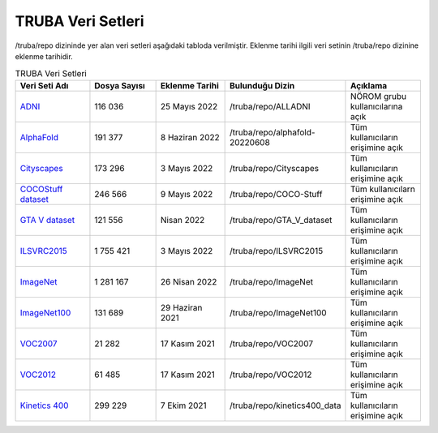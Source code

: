 .. _veri-setleri:

====================
TRUBA Veri Setleri
====================

/truba/repo dizininde yer alan veri setleri aşağıdaki tabloda verilmiştir. Eklenme tarihi ilgili veri setinin /truba/repo dizinine eklenme tarihidir.

.. list-table:: TRUBA Veri Setleri
   :widths: 25 25 25 25 25
   :header-rows: 1

   * - Veri Seti Adı
     - Dosya Sayısı
     - Eklenme Tarihi
     - Bulunduğu Dizin
     - Açıklama
   * - `ADNI <https://adni.loni.usc.edu/data-samples/access-data/>`_
     - 116 036
     - 25 Mayıs 2022
     - /truba/repo/ALLADNI
     - NÖROM grubu kullanıcılarına açık
   * - `AlphaFold <https://github.com/deepmind/alphafold>`_
     - 191 377
     - 8 Haziran 2022
     - /truba/repo/alphafold-20220608
     - Tüm kullanıcıların erişimine açık
   * - `Cityscapes <https://www.cityscapes-dataset.com/>`_
     - 173 296
     - 3 Mayıs 2022
     - /truba/repo/Cityscapes
     - Tüm kullanıcıların erişimine açık
   * - `COCOStuff dataset <https://github.com/nightrome/cocostuff>`_
     - 246 566
     - 9 Mayıs 2022
     - /truba/repo/COCO-Stuff
     - Tüm kullanıcılarn erişimine açık
   * - `GTA V dataset <https://archive.org/details/GTA_V_dataset>`_
     - 121 556
     - Nisan 2022
     - /truba/repo/GTA_V_dataset
     - Tüm kullanıcıların erişimine açık
   * - `ILSVRC2015 <https://image-net.org/challenges/LSVRC/2015/>`_
     - 1 755 421
     - 3 Mayıs 2022
     - /truba/repo/ILSVRC2015 
     - Tüm kullanıcıların erişimine açık
   * - `ImageNet <https://image-net.org/index.php>`_
     - 1 281 167
     - 26 Nisan 2022
     - /truba/repo/ImageNet
     - Tüm kullanıcıların erişimine açık
   * - `ImageNet100 <https://image-net.org/index.php>`_
     - 131 689
     - 29 Haziran 2021
     - /truba/repo/ImageNet100
     - Tüm kullanıcıların erişimine açık
   * - `VOC2007 <http://host.robots.ox.ac.uk/pascal/VOC/voc2007/>`_
     - 21 282
     - 17 Kasım 2021
     - /truba/repo/VOC2007
     - Tüm kullanıcıların erişimine açık
   * - `VOC2012 <http://host.robots.ox.ac.uk/pascal/VOC/voc2012/>`_
     - 61 485
     - 17 Kasım 2021
     - /truba/repo/VOC2012
     - Tüm kullanıcıların erişimine açık
   * - `Kinetics 400 <https://www.deepmind.com/open-source/kinetics>`_
     - 299 229
     - 7 Ekim 2021
     - /truba/repo/kinetics400_data
     - Tüm kullanıcıların erişimine açık
